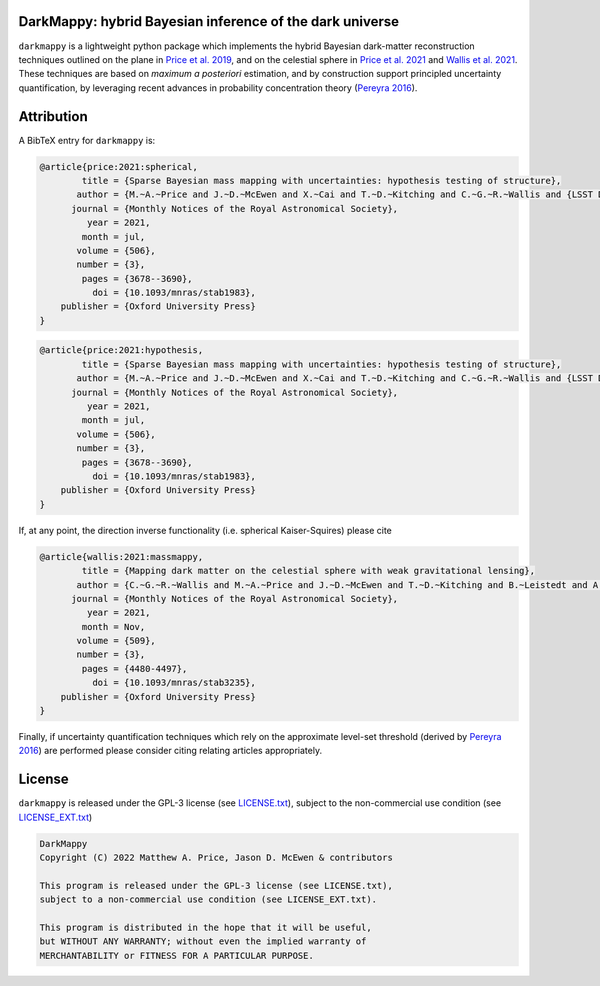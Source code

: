 .. image:: https://img.shields.io/badge/GitHub-DarkMappy-brightgreen.svg?style=flat
    :target: https://github.com/astro-informatics/DarkMappy
.. image:: https://github.com/astro-informatics/DarkMappy/actions/workflows/python.yml/badge.svg?branch=main
    :target: https://github.com/astro-informatics/DarkMappy/actions/workflows/python.yml
.. image:: https://readthedocs.org/projects/ansicolortags/badge/?version=latest
    :target: https://astro-informatics.github.io/DarkMappy
.. image:: https://codecov.io/gh/astro-informatics/DarkMappy/branch/main/graph/badge.svg?token=A5ogGPslpU
    :target: https://codecov.io/gh/astro-informatics/DarkMappy
.. image:: https://img.shields.io/badge/License-GPL-blue.svg
    :target: http://perso.crans.org/besson/LICENSE.html
.. image:: http://img.shields.io/badge/arXiv-xxxx.xxxxx-orange.svg?style=flat
    :target: https://arxiv.org/abs/xxxx.xxxxx

DarkMappy: hybrid Bayesian inference of the dark universe
=================================================================================================================

``darkmappy`` is a lightweight python package which implements the hybrid Bayesian dark-matter reconstruction techniques 
outlined on the plane in `Price et al. 2019 <https://academic.oup.com/mnras/article-abstract/506/3/3678/6319513>`_, and on the celestial sphere in `Price et al. 2021 <https://academic.oup.com/mnras/article/500/4/5436/5986632>`_ and `Wallis et al. 2021 <https://academic.oup.com/mnras/article-abstract/509/3/4480/6424933>`_. These techniques are based on *maximum a posteriori* estimation, and by construction support principled uncertainty quantification, by leveraging recent advances in probability concentration theory (`Pereyra 2016 <https://epubs.siam.org/doi/10.1137/16M1071249>`_).

Attribution
===========
A BibTeX entry for ``darkmappy`` is:

.. code-block:: 

    @article{price:2021:spherical,
            title = {Sparse Bayesian mass mapping with uncertainties: hypothesis testing of structure},
           author = {M.~A.~Price and J.~D.~McEwen and X.~Cai and T.~D.~Kitching and C.~G.~R.~Wallis and {LSST Dark Energy Science Collaboration}},
          journal = {Monthly Notices of the Royal Astronomical Society},
             year = 2021,
            month = jul,
           volume = {506},
           number = {3},
            pages = {3678--3690},
              doi = {10.1093/mnras/stab1983},
        publisher = {Oxford University Press}
    }


.. code-block:: 

    @article{price:2021:hypothesis,
            title = {Sparse Bayesian mass mapping with uncertainties: hypothesis testing of structure},
           author = {M.~A.~Price and J.~D.~McEwen and X.~Cai and T.~D.~Kitching and C.~G.~R.~Wallis and {LSST Dark Energy Science Collaboration}},
          journal = {Monthly Notices of the Royal Astronomical Society},
             year = 2021,
            month = jul,
           volume = {506},
           number = {3},
            pages = {3678--3690},
              doi = {10.1093/mnras/stab1983},
        publisher = {Oxford University Press}
    }

If, at any point, the direction inverse functionality (i.e. spherical Kaiser-Squires) please cite 

.. code-block::

    @article{wallis:2021:massmappy,
            title = {Mapping dark matter on the celestial sphere with weak gravitational lensing},
           author = {C.~G.~R.~Wallis and M.~A.~Price and J.~D.~McEwen and T.~D.~Kitching and B.~Leistedt and A.~Plouviez},
          journal = {Monthly Notices of the Royal Astronomical Society},
             year = 2021,
            month = Nov,
           volume = {509},
           number = {3},
            pages = {4480-4497},
              doi = {10.1093/mnras/stab3235},
        publisher = {Oxford University Press}
    }

Finally, if uncertainty quantification techniques which rely on the approximate level-set threshold (derived by `Pereyra 2016 <https://epubs.siam.org/doi/10.1137/16M1071249>`_) are performed please consider citing relating articles appropriately.

License
=======

``darkmappy`` is released under the GPL-3 license (see `LICENSE.txt <https://github.com/astro-informatics/DarkMappy/blob/main/LICENSE.txt>`_), subject to 
the non-commercial use condition (see `LICENSE_EXT.txt <https://github.com/astro-informatics/DarkMappy/blob/main/LICENSE_EXT.txt>`_)

.. code-block::

     DarkMappy
     Copyright (C) 2022 Matthew A. Price, Jason D. McEwen & contributors

     This program is released under the GPL-3 license (see LICENSE.txt), 
     subject to a non-commercial use condition (see LICENSE_EXT.txt).

     This program is distributed in the hope that it will be useful,
     but WITHOUT ANY WARRANTY; without even the implied warranty of
     MERCHANTABILITY or FITNESS FOR A PARTICULAR PURPOSE.